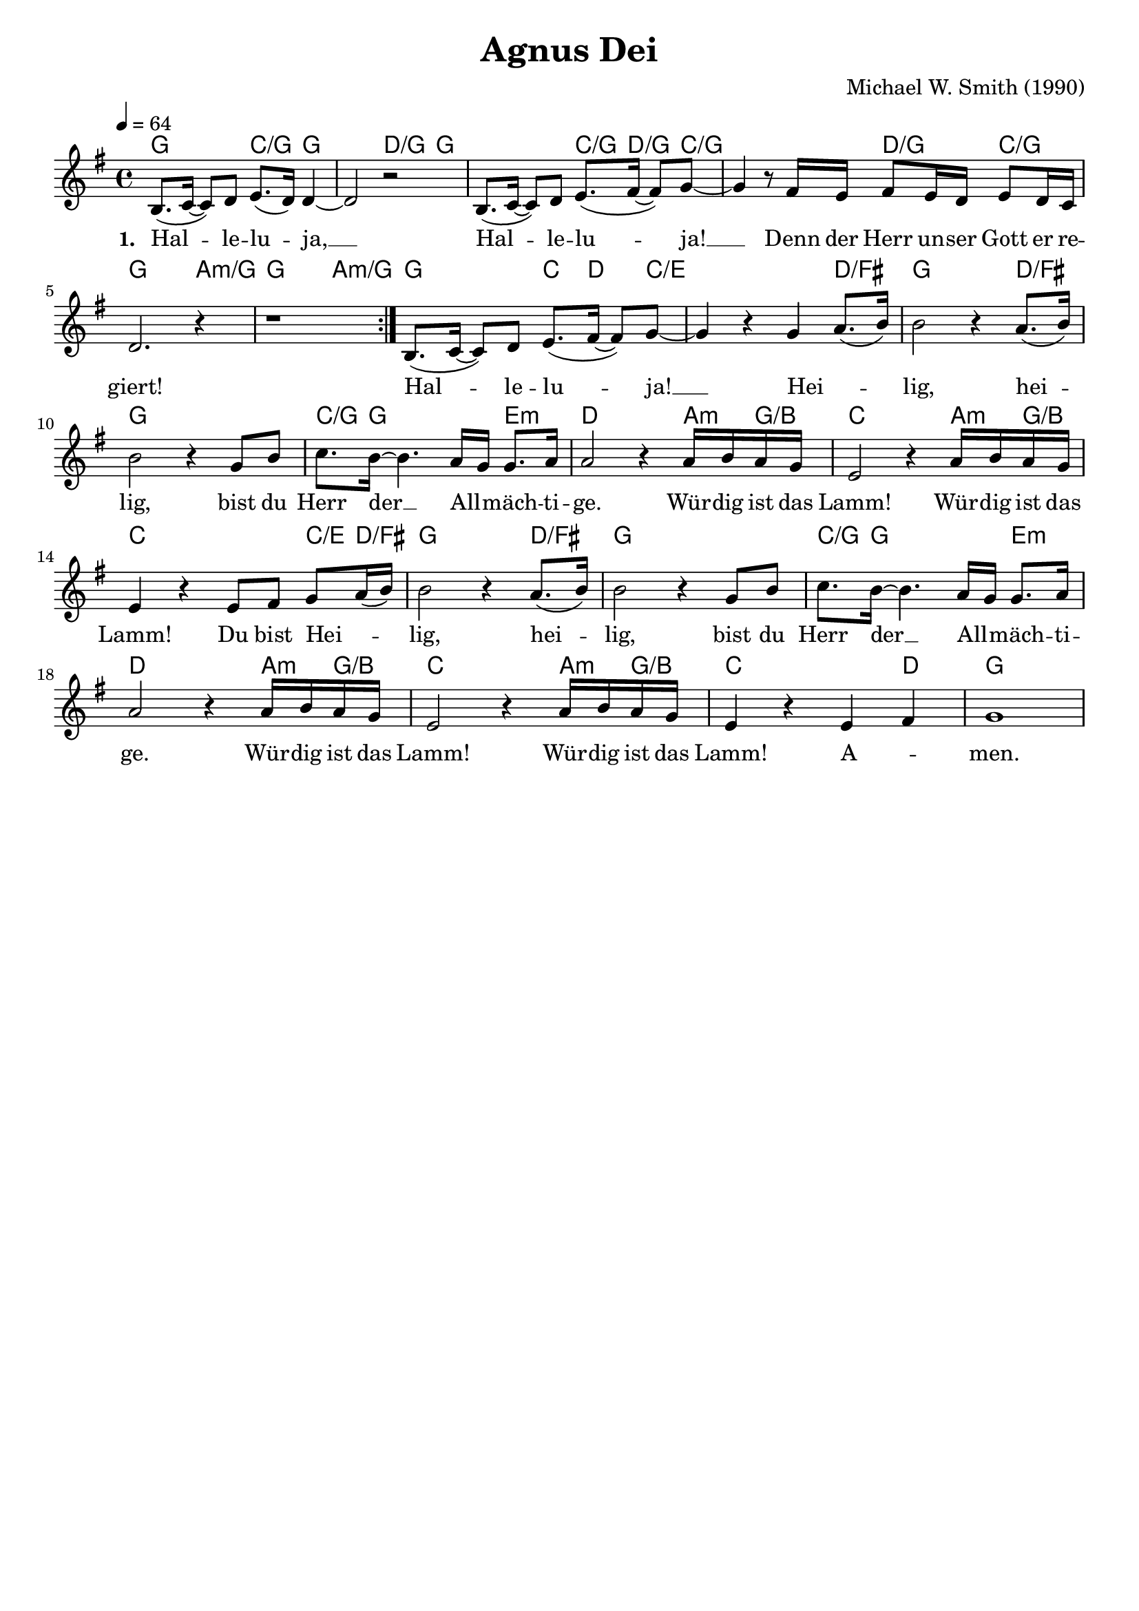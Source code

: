 \version "2.24.1"

\header{
  title = "Agnus Dei"
  composer = "Michael W. Smith (1990)"
  tagline = " "
}

global = {
  \key g \major
  \time 4/4
  \dynamicUp
  \set melismaBusyProperties = #'()
  \tempo 4 = 64
  \set Score.rehearsalMarkFormatter = #format-mark-box-numbers
}
\layout {indent = 0.0}

chordOne = \chordmode {
  \set noChordSymbol = " "
  g2 c4/g g4 ~
  2 d4/g g ~
  2 c8./g d8./g c8/g ~
  2 d4/g c/g
  g2. a4:m/g
  g2. a4:m/g
  g2 c8. d8. c8/e ~
  2. d4/fis
  g2. d4/fis
  g1
  c8./g g16 ~ 2 e4:m
  d2. a8:m g/b
  c2. a8:m g/b
  c2. c8/e d/fis
  g2. d4/fis
  g1
  c8./g g16 ~ 2 e4:m
  d2. a8:m g/b
  c2. a8:m g/b
  c2. d4 
  g1
}

musicOne = \relative c' {
\repeat volta 2 {
  b8.( c16 ~ 8) d e8.( d16) 4 ~ |
  2 r2 |
  b8.( c16 ~ 8) d e8.( fis16 ~ 8) g ~ |
  4 r8 fis16 e fis8 e16 d e8 d16 c |
  d2. r4 |
  r1 |
}
b8.( c16 ~ 8) d e8.( fis16 ~ 8) g ~ |
4 r g a8.( b16) |
2 r4 a8.( b16) |
2 r4 g8 b |
c8. b16 ~ 4. a16 g g8. a16 |
2 r4 a16 b a g |
e2 r4 a16 b a g |
e4 r e8 fis g a16( b) |
b2 r4 a8.( b16) |
2 r4 g8 b |
c8. b16 ~ 4. a16 g g8. a16 |
2 r4 a16 b a g |
e2 r4 a16 b a g |
e4 r e fis |
g1 |
}

choruslyric = \lyricmode {
Hei -- _ _ lig, hei -- _ lig,
bist du Herr der __ _ All -- _ mäch -- ti -- ge.
Wür -- dig ist das Lamm!
Wür -- dig ist das Lamm!
Du bist Hei -- _ _ lig, hei -- _ lig,
bist du Herr der __ _ All -- _ mäch -- ti -- ge.
Wür -- dig ist das Lamm!
Wür -- dig ist das Lamm!
A -- _ men.
}
verseOne = \lyricmode { \set stanza = #"1. "
Hal -- _ _ le -- lu -- _ ja, __ _
Hal -- _ _ le -- lu -- _ _ ja! __ _
Denn der Herr un -- ser Gott er re -- giert!
Hal -- _ _ le -- lu -- _ _ ja! __ _
\choruslyric
}
pianoUp = \relative c' {
}

pianoDown = \relative { \clef bass
}


chorusText = \lyricmode {
}
verseOneText = \lyricmode {
Halleluja, Halleluja
Denn der Herr unser Gott er regiert!

Halleluja
Heilig, heilig, bist du Herr der Allmächtige.
Würdig ist das Lamm!
Würdig ist das Lamm!

Denn du bist Heilig, heilig,
bist du Herr der Allmächtige.
Würdig ist das Lamm!
Würdig ist das Lamm!
Amen.
}

originalText = \lyricmode {
Alleluia, Alleluia,
For the Lord God Almighty reigns

Alleluja
Holy, Holy
Are you Lord God Almighty
Worthy is the Lamb
Worthy is the Lamb

You are Holy, Holy
Are you Lord God Almighty
Worthy is the Lamb
Worthy is the Lamb
Amen
}

\score {
  <<
    \new ChordNames {\set chordChanges = ##t \chordOne}
    \new Voice = "one" { \global \musicOne }
    \new Lyrics \lyricsto one \verseOne
    %\new PianoStaff <<
    %  \new Staff = "up" { \global \pianoUp }
    %  \new Staff = "down" { \global \pianoDown }
    %>>
  >>
  \layout {
    #(layout-set-staff-size 19)
  }
  \midi{}
}

